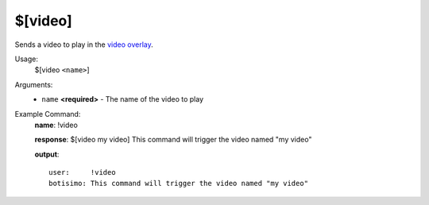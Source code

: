 $[video]
========

Sends a video to play in the `video overlay <https://botisimo.com/account/overlays>`_.

Usage:
    $[video ``<name>``]

Arguments:
    * ``name`` **<required>** - The name of the video to play

Example Command:
    **name**: !video

    **response**: $[video my video] This command will trigger the video named "my video"

    **output**::

        user:     !video
        botisimo: This command will trigger the video named "my video"
